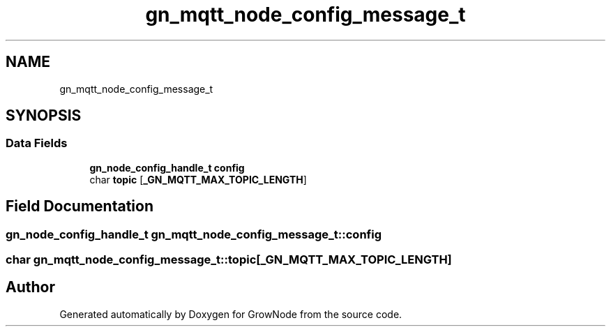 .TH "gn_mqtt_node_config_message_t" 3 "Thu Dec 30 2021" "GrowNode" \" -*- nroff -*-
.ad l
.nh
.SH NAME
gn_mqtt_node_config_message_t
.SH SYNOPSIS
.br
.PP
.SS "Data Fields"

.in +1c
.ti -1c
.RI "\fBgn_node_config_handle_t\fP \fBconfig\fP"
.br
.ti -1c
.RI "char \fBtopic\fP [\fB_GN_MQTT_MAX_TOPIC_LENGTH\fP]"
.br
.in -1c
.SH "Field Documentation"
.PP 
.SS "\fBgn_node_config_handle_t\fP gn_mqtt_node_config_message_t::config"

.SS "char gn_mqtt_node_config_message_t::topic[\fB_GN_MQTT_MAX_TOPIC_LENGTH\fP]"


.SH "Author"
.PP 
Generated automatically by Doxygen for GrowNode from the source code\&.
